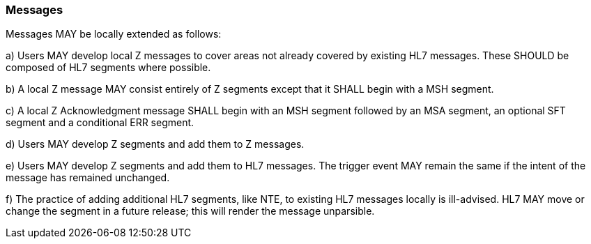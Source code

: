 === Messages
[v291_section="2.10.1"]

Messages MAY be locally extended as follows:

{empty}a) Users MAY develop local Z messages to cover areas not already covered by existing HL7 messages. These SHOULD be composed of HL7 segments where possible.

{empty}b) A local Z message MAY consist entirely of Z segments except that it SHALL begin with a MSH segment.

{empty}c) A local Z Acknowledgment message SHALL begin with an MSH segment followed by an MSA segment, an optional SFT segment and a conditional ERR segment.

{empty}d) Users MAY develop Z segments and add them to Z messages.

{empty}e) Users MAY develop Z segments and add them to HL7 messages. The trigger event MAY remain the same if the intent of the message has remained unchanged.

{empty}f) The practice of adding additional HL7 segments, like NTE, to existing HL7 messages locally is ill-advised. HL7 MAY move or change the segment in a future release; this will render the message unparsible.

